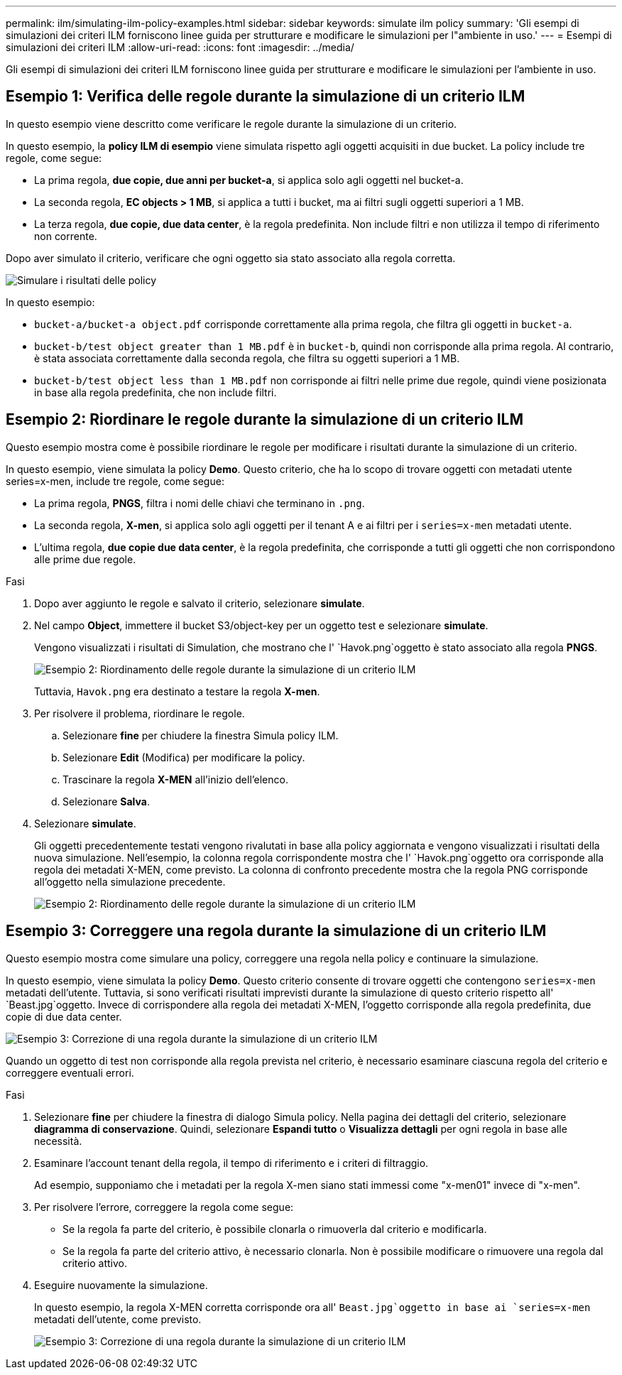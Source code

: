 ---
permalink: ilm/simulating-ilm-policy-examples.html 
sidebar: sidebar 
keywords: simulate ilm policy 
summary: 'Gli esempi di simulazioni dei criteri ILM forniscono linee guida per strutturare e modificare le simulazioni per l"ambiente in uso.' 
---
= Esempi di simulazioni dei criteri ILM
:allow-uri-read: 
:icons: font
:imagesdir: ../media/


[role="lead"]
Gli esempi di simulazioni dei criteri ILM forniscono linee guida per strutturare e modificare le simulazioni per l'ambiente in uso.



== Esempio 1: Verifica delle regole durante la simulazione di un criterio ILM

In questo esempio viene descritto come verificare le regole durante la simulazione di un criterio.

In questo esempio, la *policy ILM di esempio* viene simulata rispetto agli oggetti acquisiti in due bucket. La policy include tre regole, come segue:

* La prima regola, *due copie, due anni per bucket-a*, si applica solo agli oggetti nel bucket-a.
* La seconda regola, *EC objects > 1 MB*, si applica a tutti i bucket, ma ai filtri sugli oggetti superiori a 1 MB.
* La terza regola, *due copie, due data center*, è la regola predefinita. Non include filtri e non utilizza il tempo di riferimento non corrente.


Dopo aver simulato il criterio, verificare che ogni oggetto sia stato associato alla regola corretta.

image::../media/simulate_policy_screen.png[Simulare i risultati delle policy]

In questo esempio:

* `bucket-a/bucket-a object.pdf` corrisponde correttamente alla prima regola, che filtra gli oggetti in `bucket-a`.
* `bucket-b/test object greater than 1 MB.pdf` è in `bucket-b`, quindi non corrisponde alla prima regola. Al contrario, è stata associata correttamente dalla seconda regola, che filtra su oggetti superiori a 1 MB.
* `bucket-b/test object less than 1 MB.pdf` non corrisponde ai filtri nelle prime due regole, quindi viene posizionata in base alla regola predefinita, che non include filtri.




== Esempio 2: Riordinare le regole durante la simulazione di un criterio ILM

Questo esempio mostra come è possibile riordinare le regole per modificare i risultati durante la simulazione di un criterio.

In questo esempio, viene simulata la policy *Demo*. Questo criterio, che ha lo scopo di trovare oggetti con metadati utente series=x-men, include tre regole, come segue:

* La prima regola, *PNGS*, filtra i nomi delle chiavi che terminano in `.png`.
* La seconda regola, *X-men*, si applica solo agli oggetti per il tenant A e ai filtri per i `series=x-men` metadati utente.
* L'ultima regola, *due copie due data center*, è la regola predefinita, che corrisponde a tutti gli oggetti che non corrispondono alle prime due regole.


.Fasi
. Dopo aver aggiunto le regole e salvato il criterio, selezionare *simulate*.
. Nel campo *Object*, immettere il bucket S3/object-key per un oggetto test e selezionare *simulate*.
+
Vengono visualizzati i risultati di Simulation, che mostrano che l' `Havok.png`oggetto è stato associato alla regola *PNGS*.

+
image::../media/simulate_reorder_rules_pngs_result.png[Esempio 2: Riordinamento delle regole durante la simulazione di un criterio ILM]

+
Tuttavia, `Havok.png` era destinato a testare la regola *X-men*.

. Per risolvere il problema, riordinare le regole.
+
.. Selezionare *fine* per chiudere la finestra Simula policy ILM.
.. Selezionare *Edit* (Modifica) per modificare la policy.
.. Trascinare la regola *X-MEN* all'inizio dell'elenco.
.. Selezionare *Salva*.


. Selezionare *simulate*.
+
Gli oggetti precedentemente testati vengono rivalutati in base alla policy aggiornata e vengono visualizzati i risultati della nuova simulazione. Nell'esempio, la colonna regola corrispondente mostra che l' `Havok.png`oggetto ora corrisponde alla regola dei metadati X-MEN, come previsto. La colonna di confronto precedente mostra che la regola PNG corrisponde all'oggetto nella simulazione precedente.

+
image::../media/simulate_reorder_rules_correct_result.png[Esempio 2: Riordinamento delle regole durante la simulazione di un criterio ILM]





== Esempio 3: Correggere una regola durante la simulazione di un criterio ILM

Questo esempio mostra come simulare una policy, correggere una regola nella policy e continuare la simulazione.

In questo esempio, viene simulata la policy *Demo*. Questo criterio consente di trovare oggetti che contengono `series=x-men` metadati dell'utente. Tuttavia, si sono verificati risultati imprevisti durante la simulazione di questo criterio rispetto all' `Beast.jpg`oggetto. Invece di corrispondere alla regola dei metadati X-MEN, l'oggetto corrisponde alla regola predefinita, due copie di due data center.

image::../media/simulate_results_for_object_wrong_metadata.png[Esempio 3: Correzione di una regola durante la simulazione di un criterio ILM]

Quando un oggetto di test non corrisponde alla regola prevista nel criterio, è necessario esaminare ciascuna regola del criterio e correggere eventuali errori.

.Fasi
. Selezionare *fine* per chiudere la finestra di dialogo Simula policy. Nella pagina dei dettagli del criterio, selezionare *diagramma di conservazione*. Quindi, selezionare *Espandi tutto* o *Visualizza dettagli* per ogni regola in base alle necessità.
. Esaminare l'account tenant della regola, il tempo di riferimento e i criteri di filtraggio.
+
Ad esempio, supponiamo che i metadati per la regola X-men siano stati immessi come "x-men01" invece di "x-men".

. Per risolvere l'errore, correggere la regola come segue:
+
** Se la regola fa parte del criterio, è possibile clonarla o rimuoverla dal criterio e modificarla.
** Se la regola fa parte del criterio attivo, è necessario clonarla. Non è possibile modificare o rimuovere una regola dal criterio attivo.


. Eseguire nuovamente la simulazione.
+
In questo esempio, la regola X-MEN corretta corrisponde ora all' `Beast.jpg`oggetto in base ai `series=x-men` metadati dell'utente, come previsto.

+
image::../media/simulate_results_for_object_corrected_metadata.png[Esempio 3: Correzione di una regola durante la simulazione di un criterio ILM]


